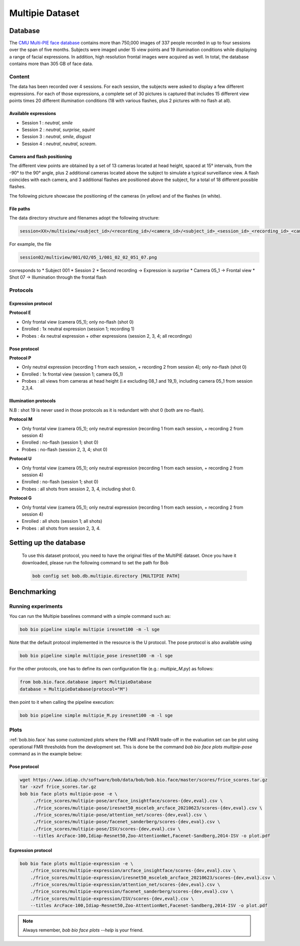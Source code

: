.. vim: set fileencoding=utf-8 :

.. _bob.bio.face.leaderboard.multipie:

================
Multipie Dataset
================

.. todo::
   Benchmarks on Multipie Database

   Probably for Manuel's students

Database
========
The `CMU Multi-PIE face database <http://www.cs.cmu.edu/afs/cs/project/PIE/MultiPie/Multi-Pie/Home.html>`_ contains more than 750,000 images
of 337 people recorded in up to four sessions over the span of five months. Subjects were imaged under 15 view points and 19 illumination
conditions while displaying a range of facial expressions. In addition, high resolution frontal images were acquired as well.
In total, the database contains more than 305 GB of face data.

Content
*******
The data has been recorded over 4 sessions. For each session, the subjects were asked to display a few
different expressions. For each of those expressions, a complete set of 30 pictures is captured that includes
15 different view points times 20 different illumination conditions (18 with various flashes, plus 2 pictures with no flash at all).

Available expressions
---------------------
* Session 1 : *neutral*, *smile*
* Session 2 : *neutral*, *surprise*, *squint*
* Session 3 : *neutral*, *smile*, *disgust*
* Session 4 : *neutral*, *neutral*, *scream*.

Camera and flash positioning
----------------------------
The different view points are obtained by a set of 13 cameras located at head height, spaced at 15° intervals,
from the -90° to the 90° angle, plus 2 additional cameras located above the subject to simulate a typical
surveillance view. A flash coincides with each camera, and 3 additional flashes are positioned above the subject, for a total
of 18 different possible flashes.

The following picture showcase the positioning of the cameras (in yellow) and of the flashes (in white).

.. image:: img/multipie/multipie_setup.jpg
    :width: 620px
    :align: center
    :height: 200px
    :alt: Multipie setup

File paths
----------

The data directory structure and filenames adopt the following structure:

.. code-block:: shell

   session<XX>/multiview/<subject_id>/<recording_id>/<camera_id>/<subject_id>_<session_id>_<recording_id>_<camera_id>_<shot_id>.png

For example, the file

.. code-block:: shell

   session02/multiview/001/02/05_1/001_02_02_051_07.png

corresponds to
* Subject 001
* Session 2
* Second recording -> Expression is *surprise*
* Camera 05_1 -> Frontal view
* Shot 07 -> Illumination through the frontal flash

Protocols
*********

Expression protocol
-------------------
**Protocol E**

* Only frontal view (camera 05_1); only no-flash (shot 0)
* Enrolled : 1x neutral expression (session 1; recording 1)
* Probes : 4x neutral expression + other expressions (session 2, 3, 4; all recordings)

Pose protocol
-------------
**Protocol P**

* Only neutral expression (recording 1 from each session, + recording 2 from session 4); only no-flash (shot 0)
* Enrolled : 1x frontal view (session 1; camera 05_1)
* Probes : all views from cameras at head height (i.e excluding 08_1 and 19_1), including camera 05_1 from session 2,3,4.

Illumination protocols
----------------------
N.B : shot 19 is never used in those protocols as it is redundant with shot 0 (both are no-flash).

**Protocol M**

* Only frontal view (camera 05_1); only neutral expression (recording 1 from each session, + recording 2 from session 4)
* Enrolled : no-flash (session 1; shot 0)
* Probes : no-flash (session 2, 3, 4; shot 0)

**Protocol U**

* Only frontal view (camera 05_1); only neutral expression (recording 1 from each session, + recording 2 from session 4)
* Enrolled : no-flash (session 1; shot 0)
* Probes : all shots from session 2, 3, 4, including shot 0.

**Protocol G**

* Only frontal view (camera 05_1); only neutral expression (recording 1 from each session, + recording 2 from session 4)
* Enrolled : all shots (session 1; all shots)
* Probes : all shots from session 2, 3, 4.


Setting up the database
=======================

    To use this dataset protocol, you need to have the original files of the MultiPIE dataset.
    Once you have it downloaded, please run the following command to set the path for Bob

    .. code-block:: sh

        bob config set bob.db.multipie.directory [MULTIPIE PATH]



Benchmarking
============


Running experiments
*******************


You can run the Multipie baselines command with a simple command such as:

.. code-block:: bash

    bob bio pipeline simple multipie iresnet100 -m -l sge

Note that the default protocol implemented in the resource is the U protocol.
The pose protocol is also available using

.. code-block:: bash

    bob bio pipeline simple multipie_pose iresnet100 -m -l sge

For the other protocols, one has to define its own configuration file (e.g.: *multipie_M.py*) as follows:

.. code-block:: python

    from bob.bio.face.database import MultipieDatabase
    database = MultipieDatabase(protocol="M")

then point to it when calling the pipeline execution:

.. code-block:: bash

    bob bio pipeline simple multipie_M.py iresnet100 -m -l sge



Plots
*****

:ref:`bob.bio.face` has some customized plots where the FMR and FNMR trade-off in the evaluation set can be plot using operational
FMR thresholds from the development set.
This is done be the command `bob bio face plots multipie-pose` command as in the example below:


Pose protocol
-------------

.. code-block:: bash

   wget https://www.idiap.ch/software/bob/data/bob/bob.bio.face/master/scores/frice_scores.tar.gz
   tar -xzvf frice_scores.tar.gz
   bob bio face plots multipie-pose -e \
        ./frice_scores/multipie-pose/arcface_insightface/scores-{dev,eval}.csv \
        ./frice_scores/multipie-pose/iresnet50_msceleb_arcface_20210623/scores-{dev,eval}.csv \
        ./frice_scores/multipie-pose/attention_net/scores-{dev,eval}.csv \
        ./frice_scores/multipie-pose/facenet_sanderberg/scores-{dev,eval}.csv \
        ./frice_scores/multipie-pose/ISV/scores-{dev,eval}.csv \
        --titles ArcFace-100,Idiap-Resnet50,Zoo-AttentionNet,Facenet-Sandberg,2014-ISV -o plot.pdf


Expression protocol
-------------------

.. code-block:: bash

    bob bio face plots multipie-expression -e \
        ./frice_scores/multipie-expression/arcface_insightface/scores-{dev,eval}.csv \
        ./frice_scores/multipie-expression/iresnet50_msceleb_arcface_20210623/scores-{dev,eval}.csv \
        ./frice_scores/multipie-expression/attention_net/scores-{dev,eval}.csv \
        ./frice_scores/multipie-expression/facenet_sanderberg/scores-{dev,eval}.csv \
        ./frice_scores/multipie-expression/ISV/scores-{dev,eval}.csv \
        --titles ArcFace-100,Idiap-Resnet50,Zoo-AttentionNet,Facenet-Sandberg,2014-ISV -o plot.pdf

.. note::
  Always remember, `bob bio face plots --help` is your friend.
